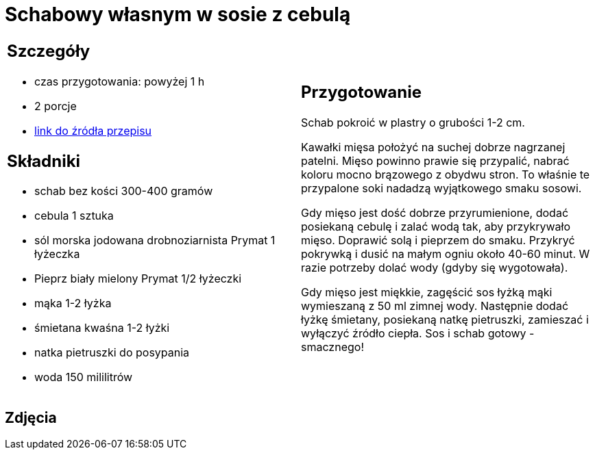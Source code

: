 = Schabowy własnym w sosie z cebulą

[cols=".<a,.<a"]
[frame=none]
[grid=none]
|===
|
== Szczegóły
* czas przygotowania: powyżej 1 h
* 2 porcje
* https://www.doradcasmaku.pl/przepis-schab-w-sosie-wlasnym-300432[link do źródła przepisu]

== Składniki

* schab bez kości 300-400 gramów
* cebula 1 sztuka
* sól morska jodowana drobnoziarnista Prymat 1 łyżeczka
* Pieprz biały mielony Prymat 1/2 łyżeczki
* mąka 1-2 łyżka
* śmietana kwaśna 1-2 łyżki
* natka pietruszki do posypania
* woda 150 mililitrów

|
== Przygotowanie

Schab pokroić w plastry o grubości 1-2 cm.

Kawałki mięsa położyć na suchej dobrze nagrzanej patelni. Mięso powinno prawie się przypalić, nabrać koloru mocno brązowego z obydwu stron. To właśnie te przypalone soki nadadzą wyjątkowego smaku sosowi.

Gdy mięso jest dość dobrze przyrumienione, dodać posiekaną cebulę i zalać wodą tak, aby przykrywało mięso. Doprawić solą i pieprzem do smaku. Przykryć pokrywką i dusić na małym ogniu około 40-60 minut. W razie potrzeby dolać wody (gdyby się wygotowała).

Gdy mięso jest miękkie, zagęścić sos łyżką mąki wymieszaną z 50 ml zimnej wody. Następnie dodać łyżkę śmietany, posiekaną natkę pietruszki, zamieszać i wyłączyć źródło ciepła. Sos i schab gotowy - smacznego!

|===

[.text-center]
== Zdjęcia

